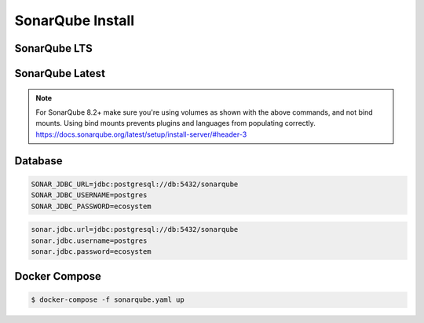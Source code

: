 *****************
SonarQube Install
*****************


SonarQube LTS
=============
.. code-block:: sh
    :caption: SonarQube 7.9.x LTS

    docker network create ecosystem
    mkdir -p /home/sonarqube/
    chmod 777 /home/sonarqube

    docker run \
        --name sonarqube \
        --detach \
        --rm \
        --network ecosystem \
        --publish 9000:9000 \
        --volume /home/sonarqube/conf:/opt/sonarqube/conf \
        --volume /home/sonarqube/data:/opt/sonarqube/data \
        --volume /home/sonarqube/logs:/opt/sonarqube/logs \
        --volume /home/sonarqube/extensions:/opt/sonarqube/extensions \
        sonarqube:lts


SonarQube Latest
================
.. code-block:: sh
    :caption: SonarQube 8.2+

    docker network create ecosystem
    mkdir -p /home/sonarqube/
    chmod 777 /home/sonarqube

    docker volume create --name sonarqube_data
    docker volume create --name sonarqube_extensions
    docker volume create --name sonarqube_logs

    docker run \
        --name sonarqube \
        --detach \
        --rm \
        --network ecosystem \
        --publish 9000:9000 \
        --volume sonarqube_data:/opt/sonarqube/data \
        --volume sonarqube_logs:/opt/sonarqube/logs \
        --volume sonarqube_extensions:/opt/sonarqube/extensions \
        sonarqube

.. note:: For SonarQube 8.2+ make sure you're using volumes as shown with the above commands, and not bind mounts. Using bind mounts prevents plugins and languages from populating correctly. https://docs.sonarqube.org/latest/setup/install-server/#header-3


Database
========
.. code-block:: sh

    SONAR_JDBC_URL=jdbc:postgresql://db:5432/sonarqube
    SONAR_JDBC_USERNAME=postgres
    SONAR_JDBC_PASSWORD=ecosystem

.. code-block:: sh

    sonar.jdbc.url=jdbc:postgresql://db:5432/sonarqube
    sonar.jdbc.username=postgres
    sonar.jdbc.password=ecosystem


Docker Compose
==============
.. code-block:: yaml
    :caption: ``sonarqube.yaml``

    version: '3'

    networks:
      ecosystem:
        driver: bridge

    services:
      db:
        image: postgres
        networks:
          - ecosystem
        ports:
          - "5432:5432"
        volumes:
          - /home/postgresql:/var/lib/postgresql/data
        environment:
          - POSTGRES_USER=postgres
          - POSTGRES_PASSWORD=ecosystem

      sonarqube:
        image: sonarqube
        container_name: sonarqube
        restart: always
        ports:
          - "9000:9000"
        networks:
          - ecosystem
        depends_on:
          - db
        volumes:
          - sonarqube_data:/opt/sonarqube/data
          - sonarqube_logs:/opt/sonarqube/logs
          - sonarqube_extensions:/opt/sonarqube/extensions
        environment:
          - sonar.jdbc.url=jdbc:postgresql://db:5432/sonarqube
          - sonar.jdbc.username=postgres
          - sonar.jdbc.password=ecosystem

.. code-block:: console

    $ docker-compose -f sonarqube.yaml up
